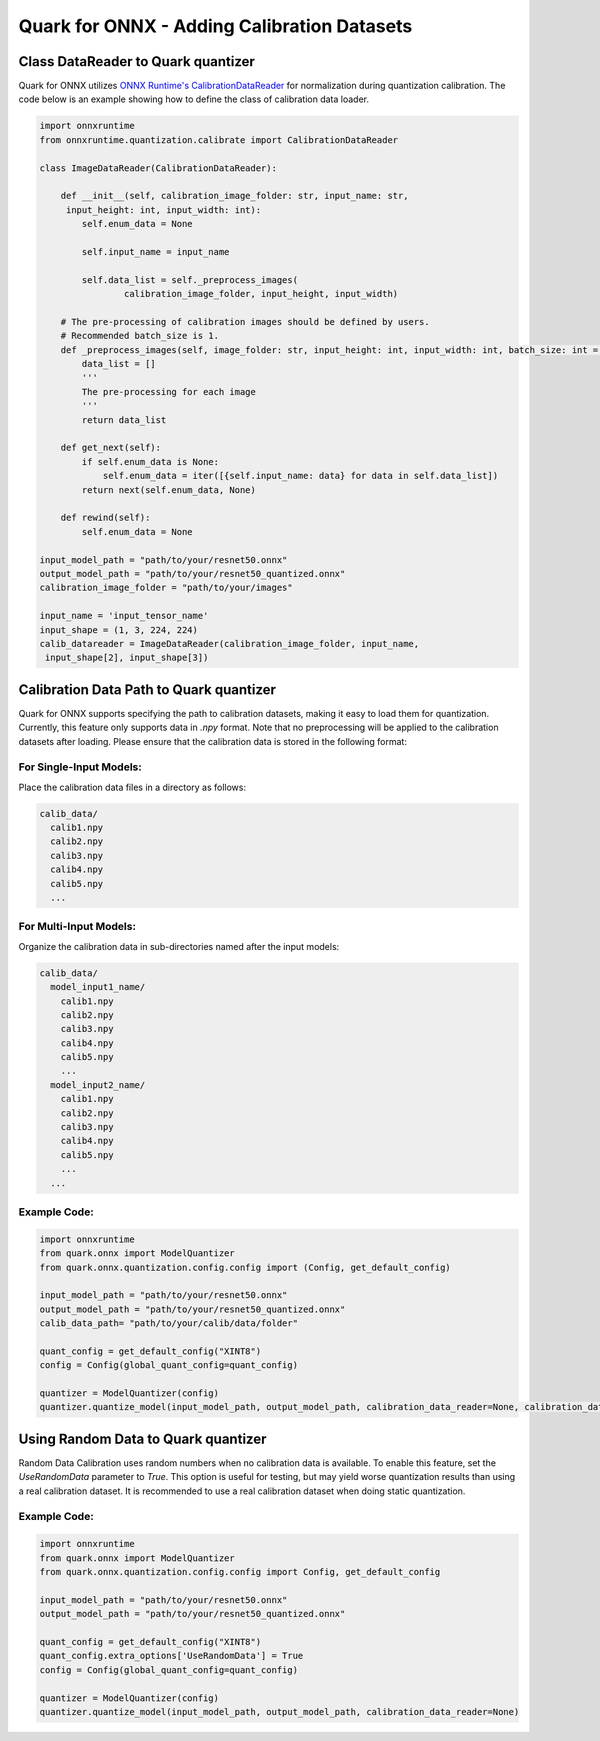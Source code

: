 Quark for ONNX - Adding Calibration Datasets
============================================

Class DataReader to Quark quantizer
~~~~~~~~~~~~~~~~~~~~~~~~~~~~~~~~~~~

Quark for ONNX utilizes `ONNX Runtime's CalibrationDataReader <https://github.com/microsoft/onnxruntime/blob/v1.19.2/onnxruntime/python/tools/quantization/calibrate.py#L142>`__ for
normalization during quantization calibration. The code below is an
example showing how to define the class of calibration data loader.

.. code:: python

   import onnxruntime
   from onnxruntime.quantization.calibrate import CalibrationDataReader

   class ImageDataReader(CalibrationDataReader):

       def __init__(self, calibration_image_folder: str, input_name: str,
        input_height: int, input_width: int):
           self.enum_data = None

           self.input_name = input_name

           self.data_list = self._preprocess_images(
                   calibration_image_folder, input_height, input_width)

       # The pre-processing of calibration images should be defined by users.
       # Recommended batch_size is 1. 
       def _preprocess_images(self, image_folder: str, input_height: int, input_width: int, batch_size: int = 1):
           data_list = []
           '''
           The pre-processing for each image
           '''
           return data_list

       def get_next(self):
           if self.enum_data is None:
               self.enum_data = iter([{self.input_name: data} for data in self.data_list])
           return next(self.enum_data, None)

       def rewind(self):
           self.enum_data = None

   input_model_path = "path/to/your/resnet50.onnx"
   output_model_path = "path/to/your/resnet50_quantized.onnx"
   calibration_image_folder = "path/to/your/images"

   input_name = 'input_tensor_name'
   input_shape = (1, 3, 224, 224)
   calib_datareader = ImageDataReader(calibration_image_folder, input_name,
    input_shape[2], input_shape[3])

Calibration Data Path to Quark quantizer
~~~~~~~~~~~~~~~~~~~~~~~~~~~~~~~~~~~~~~~~

Quark for ONNX supports specifying the path to calibration datasets, making it easy to load them for quantization.
Currently, this feature only supports data in `.npy` format. Note that no preprocessing will be applied to the calibration datasets after loading.  Please ensure that the calibration data is stored in the following format:

For Single-Input Models:
+++++++++++++++++++++++
Place the calibration data files in a directory as follows:

.. code-block:: plaintext

   calib_data/
     calib1.npy
     calib2.npy
     calib3.npy
     calib4.npy
     calib5.npy
     ...

For Multi-Input Models:
+++++++++++++++++++++++
Organize the calibration data in sub-directories named after the input models:

.. code-block:: plaintext

   calib_data/
     model_input1_name/
       calib1.npy
       calib2.npy
       calib3.npy
       calib4.npy
       calib5.npy
       ...
     model_input2_name/
       calib1.npy
       calib2.npy
       calib3.npy
       calib4.npy
       calib5.npy
       ...
     ...

Example Code:
+++++++++++++++++++++++
.. code-block:: python

   import onnxruntime
   from quark.onnx import ModelQuantizer
   from quark.onnx.quantization.config.config import (Config, get_default_config)

   input_model_path = "path/to/your/resnet50.onnx"
   output_model_path = "path/to/your/resnet50_quantized.onnx"
   calib_data_path= "path/to/your/calib/data/folder"

   quant_config = get_default_config("XINT8")
   config = Config(global_quant_config=quant_config)

   quantizer = ModelQuantizer(config)
   quantizer.quantize_model(input_model_path, output_model_path, calibration_data_reader=None, calibration_data_path=calib_data_path)

Using Random Data to Quark quantizer
~~~~~~~~~~~~~~~~~~~~~~~~~~~~~~~~~~~

Random Data Calibration uses random numbers when no calibration data is available. To enable this feature, set the `UseRandomData` parameter to `True`. This option is useful for testing, but may yield worse quantization results than using a real calibration dataset. It is recommended to use a real calibration dataset when doing static quantization.

Example Code:
+++++++++++++++++++++++
.. code-block:: python

   import onnxruntime
   from quark.onnx import ModelQuantizer
   from quark.onnx.quantization.config.config import Config, get_default_config

   input_model_path = "path/to/your/resnet50.onnx"
   output_model_path = "path/to/your/resnet50_quantized.onnx"

   quant_config = get_default_config("XINT8")
   quant_config.extra_options['UseRandomData'] = True
   config = Config(global_quant_config=quant_config)

   quantizer = ModelQuantizer(config)
   quantizer.quantize_model(input_model_path, output_model_path, calibration_data_reader=None)

.. raw:: html

   <!--
   ## License
   Copyright (C) 2023, Advanced Micro Devices, Inc. All rights reserved. SPDX-License-Identifier: MIT
   -->
